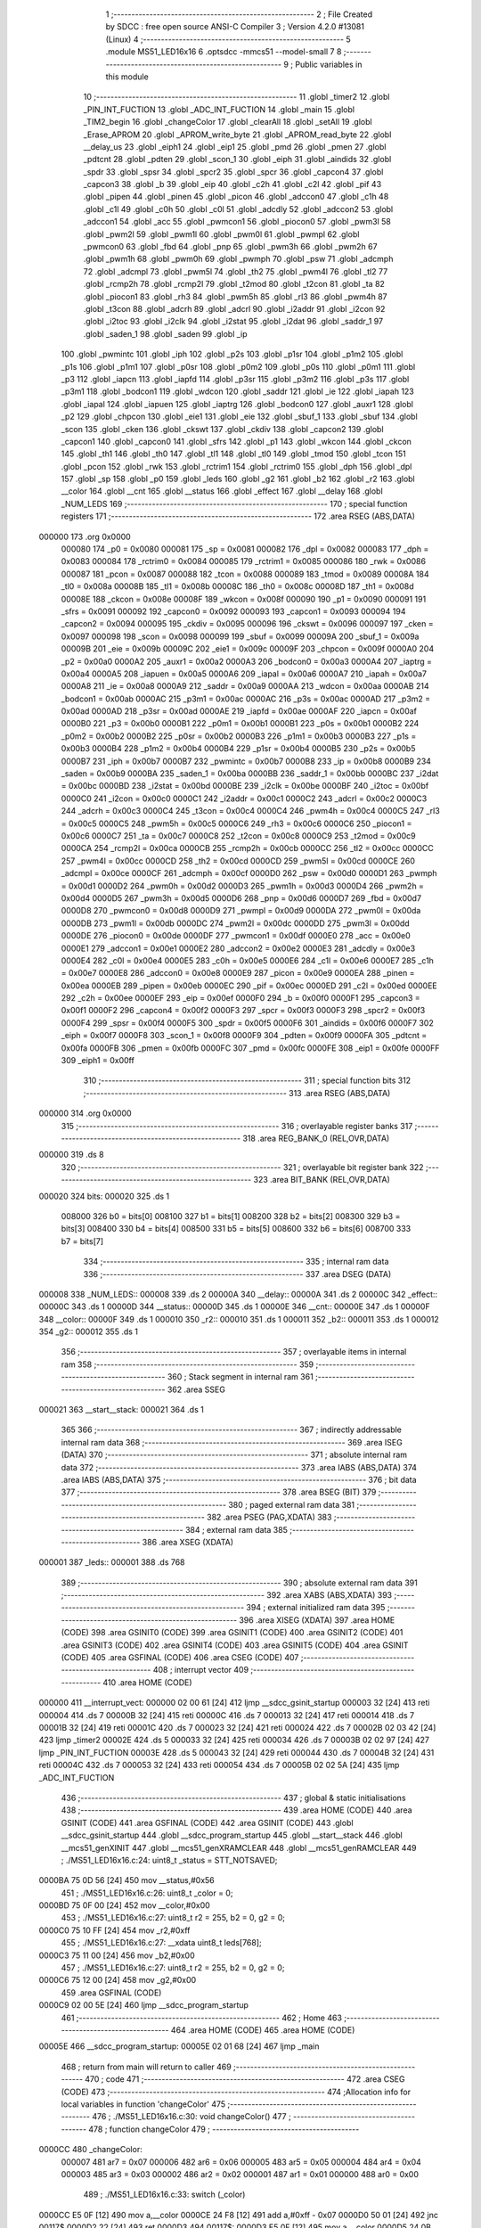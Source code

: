                                       1 ;--------------------------------------------------------
                                      2 ; File Created by SDCC : free open source ANSI-C Compiler
                                      3 ; Version 4.2.0 #13081 (Linux)
                                      4 ;--------------------------------------------------------
                                      5 	.module MS51_LED16x16
                                      6 	.optsdcc -mmcs51 --model-small
                                      7 	
                                      8 ;--------------------------------------------------------
                                      9 ; Public variables in this module
                                     10 ;--------------------------------------------------------
                                     11 	.globl _timer2
                                     12 	.globl _PIN_INT_FUCTION
                                     13 	.globl _ADC_INT_FUCTION
                                     14 	.globl _main
                                     15 	.globl _TIM2_begin
                                     16 	.globl _changeColor
                                     17 	.globl _clearAll
                                     18 	.globl _setAll
                                     19 	.globl _Erase_APROM
                                     20 	.globl _APROM_write_byte
                                     21 	.globl _APROM_read_byte
                                     22 	.globl __delay_us
                                     23 	.globl _eiph1
                                     24 	.globl _eip1
                                     25 	.globl _pmd
                                     26 	.globl _pmen
                                     27 	.globl _pdtcnt
                                     28 	.globl _pdten
                                     29 	.globl _scon_1
                                     30 	.globl _eiph
                                     31 	.globl _aindids
                                     32 	.globl _spdr
                                     33 	.globl _spsr
                                     34 	.globl _spcr2
                                     35 	.globl _spcr
                                     36 	.globl _capcon4
                                     37 	.globl _capcon3
                                     38 	.globl _b
                                     39 	.globl _eip
                                     40 	.globl _c2h
                                     41 	.globl _c2l
                                     42 	.globl _pif
                                     43 	.globl _pipen
                                     44 	.globl _pinen
                                     45 	.globl _picon
                                     46 	.globl _adccon0
                                     47 	.globl _c1h
                                     48 	.globl _c1l
                                     49 	.globl _c0h
                                     50 	.globl _c0l
                                     51 	.globl _adcdly
                                     52 	.globl _adccon2
                                     53 	.globl _adccon1
                                     54 	.globl _acc
                                     55 	.globl _pwmcon1
                                     56 	.globl _piocon0
                                     57 	.globl _pwm3l
                                     58 	.globl _pwm2l
                                     59 	.globl _pwm1l
                                     60 	.globl _pwm0l
                                     61 	.globl _pwmpl
                                     62 	.globl _pwmcon0
                                     63 	.globl _fbd
                                     64 	.globl _pnp
                                     65 	.globl _pwm3h
                                     66 	.globl _pwm2h
                                     67 	.globl _pwm1h
                                     68 	.globl _pwm0h
                                     69 	.globl _pwmph
                                     70 	.globl _psw
                                     71 	.globl _adcmph
                                     72 	.globl _adcmpl
                                     73 	.globl _pwm5l
                                     74 	.globl _th2
                                     75 	.globl _pwm4l
                                     76 	.globl _tl2
                                     77 	.globl _rcmp2h
                                     78 	.globl _rcmp2l
                                     79 	.globl _t2mod
                                     80 	.globl _t2con
                                     81 	.globl _ta
                                     82 	.globl _piocon1
                                     83 	.globl _rh3
                                     84 	.globl _pwm5h
                                     85 	.globl _rl3
                                     86 	.globl _pwm4h
                                     87 	.globl _t3con
                                     88 	.globl _adcrh
                                     89 	.globl _adcrl
                                     90 	.globl _i2addr
                                     91 	.globl _i2con
                                     92 	.globl _i2toc
                                     93 	.globl _i2clk
                                     94 	.globl _i2stat
                                     95 	.globl _i2dat
                                     96 	.globl _saddr_1
                                     97 	.globl _saden_1
                                     98 	.globl _saden
                                     99 	.globl _ip
                                    100 	.globl _pwmintc
                                    101 	.globl _iph
                                    102 	.globl _p2s
                                    103 	.globl _p1sr
                                    104 	.globl _p1m2
                                    105 	.globl _p1s
                                    106 	.globl _p1m1
                                    107 	.globl _p0sr
                                    108 	.globl _p0m2
                                    109 	.globl _p0s
                                    110 	.globl _p0m1
                                    111 	.globl _p3
                                    112 	.globl _iapcn
                                    113 	.globl _iapfd
                                    114 	.globl _p3sr
                                    115 	.globl _p3m2
                                    116 	.globl _p3s
                                    117 	.globl _p3m1
                                    118 	.globl _bodcon1
                                    119 	.globl _wdcon
                                    120 	.globl _saddr
                                    121 	.globl _ie
                                    122 	.globl _iapah
                                    123 	.globl _iapal
                                    124 	.globl _iapuen
                                    125 	.globl _iaptrg
                                    126 	.globl _bodcon0
                                    127 	.globl _auxr1
                                    128 	.globl _p2
                                    129 	.globl _chpcon
                                    130 	.globl _eie1
                                    131 	.globl _eie
                                    132 	.globl _sbuf_1
                                    133 	.globl _sbuf
                                    134 	.globl _scon
                                    135 	.globl _cken
                                    136 	.globl _ckswt
                                    137 	.globl _ckdiv
                                    138 	.globl _capcon2
                                    139 	.globl _capcon1
                                    140 	.globl _capcon0
                                    141 	.globl _sfrs
                                    142 	.globl _p1
                                    143 	.globl _wkcon
                                    144 	.globl _ckcon
                                    145 	.globl _th1
                                    146 	.globl _th0
                                    147 	.globl _tl1
                                    148 	.globl _tl0
                                    149 	.globl _tmod
                                    150 	.globl _tcon
                                    151 	.globl _pcon
                                    152 	.globl _rwk
                                    153 	.globl _rctrim1
                                    154 	.globl _rctrim0
                                    155 	.globl _dph
                                    156 	.globl _dpl
                                    157 	.globl _sp
                                    158 	.globl _p0
                                    159 	.globl _leds
                                    160 	.globl _g2
                                    161 	.globl _b2
                                    162 	.globl _r2
                                    163 	.globl __color
                                    164 	.globl __cnt
                                    165 	.globl __status
                                    166 	.globl _effect
                                    167 	.globl __delay
                                    168 	.globl _NUM_LEDS
                                    169 ;--------------------------------------------------------
                                    170 ; special function registers
                                    171 ;--------------------------------------------------------
                                    172 	.area RSEG    (ABS,DATA)
      000000                        173 	.org 0x0000
                           000080   174 _p0	=	0x0080
                           000081   175 _sp	=	0x0081
                           000082   176 _dpl	=	0x0082
                           000083   177 _dph	=	0x0083
                           000084   178 _rctrim0	=	0x0084
                           000085   179 _rctrim1	=	0x0085
                           000086   180 _rwk	=	0x0086
                           000087   181 _pcon	=	0x0087
                           000088   182 _tcon	=	0x0088
                           000089   183 _tmod	=	0x0089
                           00008A   184 _tl0	=	0x008a
                           00008B   185 _tl1	=	0x008b
                           00008C   186 _th0	=	0x008c
                           00008D   187 _th1	=	0x008d
                           00008E   188 _ckcon	=	0x008e
                           00008F   189 _wkcon	=	0x008f
                           000090   190 _p1	=	0x0090
                           000091   191 _sfrs	=	0x0091
                           000092   192 _capcon0	=	0x0092
                           000093   193 _capcon1	=	0x0093
                           000094   194 _capcon2	=	0x0094
                           000095   195 _ckdiv	=	0x0095
                           000096   196 _ckswt	=	0x0096
                           000097   197 _cken	=	0x0097
                           000098   198 _scon	=	0x0098
                           000099   199 _sbuf	=	0x0099
                           00009A   200 _sbuf_1	=	0x009a
                           00009B   201 _eie	=	0x009b
                           00009C   202 _eie1	=	0x009c
                           00009F   203 _chpcon	=	0x009f
                           0000A0   204 _p2	=	0x00a0
                           0000A2   205 _auxr1	=	0x00a2
                           0000A3   206 _bodcon0	=	0x00a3
                           0000A4   207 _iaptrg	=	0x00a4
                           0000A5   208 _iapuen	=	0x00a5
                           0000A6   209 _iapal	=	0x00a6
                           0000A7   210 _iapah	=	0x00a7
                           0000A8   211 _ie	=	0x00a8
                           0000A9   212 _saddr	=	0x00a9
                           0000AA   213 _wdcon	=	0x00aa
                           0000AB   214 _bodcon1	=	0x00ab
                           0000AC   215 _p3m1	=	0x00ac
                           0000AC   216 _p3s	=	0x00ac
                           0000AD   217 _p3m2	=	0x00ad
                           0000AD   218 _p3sr	=	0x00ad
                           0000AE   219 _iapfd	=	0x00ae
                           0000AF   220 _iapcn	=	0x00af
                           0000B0   221 _p3	=	0x00b0
                           0000B1   222 _p0m1	=	0x00b1
                           0000B1   223 _p0s	=	0x00b1
                           0000B2   224 _p0m2	=	0x00b2
                           0000B2   225 _p0sr	=	0x00b2
                           0000B3   226 _p1m1	=	0x00b3
                           0000B3   227 _p1s	=	0x00b3
                           0000B4   228 _p1m2	=	0x00b4
                           0000B4   229 _p1sr	=	0x00b4
                           0000B5   230 _p2s	=	0x00b5
                           0000B7   231 _iph	=	0x00b7
                           0000B7   232 _pwmintc	=	0x00b7
                           0000B8   233 _ip	=	0x00b8
                           0000B9   234 _saden	=	0x00b9
                           0000BA   235 _saden_1	=	0x00ba
                           0000BB   236 _saddr_1	=	0x00bb
                           0000BC   237 _i2dat	=	0x00bc
                           0000BD   238 _i2stat	=	0x00bd
                           0000BE   239 _i2clk	=	0x00be
                           0000BF   240 _i2toc	=	0x00bf
                           0000C0   241 _i2con	=	0x00c0
                           0000C1   242 _i2addr	=	0x00c1
                           0000C2   243 _adcrl	=	0x00c2
                           0000C3   244 _adcrh	=	0x00c3
                           0000C4   245 _t3con	=	0x00c4
                           0000C4   246 _pwm4h	=	0x00c4
                           0000C5   247 _rl3	=	0x00c5
                           0000C5   248 _pwm5h	=	0x00c5
                           0000C6   249 _rh3	=	0x00c6
                           0000C6   250 _piocon1	=	0x00c6
                           0000C7   251 _ta	=	0x00c7
                           0000C8   252 _t2con	=	0x00c8
                           0000C9   253 _t2mod	=	0x00c9
                           0000CA   254 _rcmp2l	=	0x00ca
                           0000CB   255 _rcmp2h	=	0x00cb
                           0000CC   256 _tl2	=	0x00cc
                           0000CC   257 _pwm4l	=	0x00cc
                           0000CD   258 _th2	=	0x00cd
                           0000CD   259 _pwm5l	=	0x00cd
                           0000CE   260 _adcmpl	=	0x00ce
                           0000CF   261 _adcmph	=	0x00cf
                           0000D0   262 _psw	=	0x00d0
                           0000D1   263 _pwmph	=	0x00d1
                           0000D2   264 _pwm0h	=	0x00d2
                           0000D3   265 _pwm1h	=	0x00d3
                           0000D4   266 _pwm2h	=	0x00d4
                           0000D5   267 _pwm3h	=	0x00d5
                           0000D6   268 _pnp	=	0x00d6
                           0000D7   269 _fbd	=	0x00d7
                           0000D8   270 _pwmcon0	=	0x00d8
                           0000D9   271 _pwmpl	=	0x00d9
                           0000DA   272 _pwm0l	=	0x00da
                           0000DB   273 _pwm1l	=	0x00db
                           0000DC   274 _pwm2l	=	0x00dc
                           0000DD   275 _pwm3l	=	0x00dd
                           0000DE   276 _piocon0	=	0x00de
                           0000DF   277 _pwmcon1	=	0x00df
                           0000E0   278 _acc	=	0x00e0
                           0000E1   279 _adccon1	=	0x00e1
                           0000E2   280 _adccon2	=	0x00e2
                           0000E3   281 _adcdly	=	0x00e3
                           0000E4   282 _c0l	=	0x00e4
                           0000E5   283 _c0h	=	0x00e5
                           0000E6   284 _c1l	=	0x00e6
                           0000E7   285 _c1h	=	0x00e7
                           0000E8   286 _adccon0	=	0x00e8
                           0000E9   287 _picon	=	0x00e9
                           0000EA   288 _pinen	=	0x00ea
                           0000EB   289 _pipen	=	0x00eb
                           0000EC   290 _pif	=	0x00ec
                           0000ED   291 _c2l	=	0x00ed
                           0000EE   292 _c2h	=	0x00ee
                           0000EF   293 _eip	=	0x00ef
                           0000F0   294 _b	=	0x00f0
                           0000F1   295 _capcon3	=	0x00f1
                           0000F2   296 _capcon4	=	0x00f2
                           0000F3   297 _spcr	=	0x00f3
                           0000F3   298 _spcr2	=	0x00f3
                           0000F4   299 _spsr	=	0x00f4
                           0000F5   300 _spdr	=	0x00f5
                           0000F6   301 _aindids	=	0x00f6
                           0000F7   302 _eiph	=	0x00f7
                           0000F8   303 _scon_1	=	0x00f8
                           0000F9   304 _pdten	=	0x00f9
                           0000FA   305 _pdtcnt	=	0x00fa
                           0000FB   306 _pmen	=	0x00fb
                           0000FC   307 _pmd	=	0x00fc
                           0000FE   308 _eip1	=	0x00fe
                           0000FF   309 _eiph1	=	0x00ff
                                    310 ;--------------------------------------------------------
                                    311 ; special function bits
                                    312 ;--------------------------------------------------------
                                    313 	.area RSEG    (ABS,DATA)
      000000                        314 	.org 0x0000
                                    315 ;--------------------------------------------------------
                                    316 ; overlayable register banks
                                    317 ;--------------------------------------------------------
                                    318 	.area REG_BANK_0	(REL,OVR,DATA)
      000000                        319 	.ds 8
                                    320 ;--------------------------------------------------------
                                    321 ; overlayable bit register bank
                                    322 ;--------------------------------------------------------
                                    323 	.area BIT_BANK	(REL,OVR,DATA)
      000020                        324 bits:
      000020                        325 	.ds 1
                           008000   326 	b0 = bits[0]
                           008100   327 	b1 = bits[1]
                           008200   328 	b2 = bits[2]
                           008300   329 	b3 = bits[3]
                           008400   330 	b4 = bits[4]
                           008500   331 	b5 = bits[5]
                           008600   332 	b6 = bits[6]
                           008700   333 	b7 = bits[7]
                                    334 ;--------------------------------------------------------
                                    335 ; internal ram data
                                    336 ;--------------------------------------------------------
                                    337 	.area DSEG    (DATA)
      000008                        338 _NUM_LEDS::
      000008                        339 	.ds 2
      00000A                        340 __delay::
      00000A                        341 	.ds 2
      00000C                        342 _effect::
      00000C                        343 	.ds 1
      00000D                        344 __status::
      00000D                        345 	.ds 1
      00000E                        346 __cnt::
      00000E                        347 	.ds 1
      00000F                        348 __color::
      00000F                        349 	.ds 1
      000010                        350 _r2::
      000010                        351 	.ds 1
      000011                        352 _b2::
      000011                        353 	.ds 1
      000012                        354 _g2::
      000012                        355 	.ds 1
                                    356 ;--------------------------------------------------------
                                    357 ; overlayable items in internal ram
                                    358 ;--------------------------------------------------------
                                    359 ;--------------------------------------------------------
                                    360 ; Stack segment in internal ram
                                    361 ;--------------------------------------------------------
                                    362 	.area	SSEG
      000021                        363 __start__stack:
      000021                        364 	.ds	1
                                    365 
                                    366 ;--------------------------------------------------------
                                    367 ; indirectly addressable internal ram data
                                    368 ;--------------------------------------------------------
                                    369 	.area ISEG    (DATA)
                                    370 ;--------------------------------------------------------
                                    371 ; absolute internal ram data
                                    372 ;--------------------------------------------------------
                                    373 	.area IABS    (ABS,DATA)
                                    374 	.area IABS    (ABS,DATA)
                                    375 ;--------------------------------------------------------
                                    376 ; bit data
                                    377 ;--------------------------------------------------------
                                    378 	.area BSEG    (BIT)
                                    379 ;--------------------------------------------------------
                                    380 ; paged external ram data
                                    381 ;--------------------------------------------------------
                                    382 	.area PSEG    (PAG,XDATA)
                                    383 ;--------------------------------------------------------
                                    384 ; external ram data
                                    385 ;--------------------------------------------------------
                                    386 	.area XSEG    (XDATA)
      000001                        387 _leds::
      000001                        388 	.ds 768
                                    389 ;--------------------------------------------------------
                                    390 ; absolute external ram data
                                    391 ;--------------------------------------------------------
                                    392 	.area XABS    (ABS,XDATA)
                                    393 ;--------------------------------------------------------
                                    394 ; external initialized ram data
                                    395 ;--------------------------------------------------------
                                    396 	.area XISEG   (XDATA)
                                    397 	.area HOME    (CODE)
                                    398 	.area GSINIT0 (CODE)
                                    399 	.area GSINIT1 (CODE)
                                    400 	.area GSINIT2 (CODE)
                                    401 	.area GSINIT3 (CODE)
                                    402 	.area GSINIT4 (CODE)
                                    403 	.area GSINIT5 (CODE)
                                    404 	.area GSINIT  (CODE)
                                    405 	.area GSFINAL (CODE)
                                    406 	.area CSEG    (CODE)
                                    407 ;--------------------------------------------------------
                                    408 ; interrupt vector
                                    409 ;--------------------------------------------------------
                                    410 	.area HOME    (CODE)
      000000                        411 __interrupt_vect:
      000000 02 00 61         [24]  412 	ljmp	__sdcc_gsinit_startup
      000003 32               [24]  413 	reti
      000004                        414 	.ds	7
      00000B 32               [24]  415 	reti
      00000C                        416 	.ds	7
      000013 32               [24]  417 	reti
      000014                        418 	.ds	7
      00001B 32               [24]  419 	reti
      00001C                        420 	.ds	7
      000023 32               [24]  421 	reti
      000024                        422 	.ds	7
      00002B 02 03 42         [24]  423 	ljmp	_timer2
      00002E                        424 	.ds	5
      000033 32               [24]  425 	reti
      000034                        426 	.ds	7
      00003B 02 02 97         [24]  427 	ljmp	_PIN_INT_FUCTION
      00003E                        428 	.ds	5
      000043 32               [24]  429 	reti
      000044                        430 	.ds	7
      00004B 32               [24]  431 	reti
      00004C                        432 	.ds	7
      000053 32               [24]  433 	reti
      000054                        434 	.ds	7
      00005B 02 02 5A         [24]  435 	ljmp	_ADC_INT_FUCTION
                                    436 ;--------------------------------------------------------
                                    437 ; global & static initialisations
                                    438 ;--------------------------------------------------------
                                    439 	.area HOME    (CODE)
                                    440 	.area GSINIT  (CODE)
                                    441 	.area GSFINAL (CODE)
                                    442 	.area GSINIT  (CODE)
                                    443 	.globl __sdcc_gsinit_startup
                                    444 	.globl __sdcc_program_startup
                                    445 	.globl __start__stack
                                    446 	.globl __mcs51_genXINIT
                                    447 	.globl __mcs51_genXRAMCLEAR
                                    448 	.globl __mcs51_genRAMCLEAR
                                    449 ;	./MS51_LED16x16.c:24: uint8_t _status = STT_NOTSAVED;
      0000BA 75 0D 56         [24]  450 	mov	__status,#0x56
                                    451 ;	./MS51_LED16x16.c:26: uint8_t _color = 0;
      0000BD 75 0F 00         [24]  452 	mov	__color,#0x00
                                    453 ;	./MS51_LED16x16.c:27: uint8_t r2 = 255, b2 = 0, g2 = 0;
      0000C0 75 10 FF         [24]  454 	mov	_r2,#0xff
                                    455 ;	./MS51_LED16x16.c:27: __xdata uint8_t leds[768];
      0000C3 75 11 00         [24]  456 	mov	_b2,#0x00
                                    457 ;	./MS51_LED16x16.c:27: uint8_t r2 = 255, b2 = 0, g2 = 0;
      0000C6 75 12 00         [24]  458 	mov	_g2,#0x00
                                    459 	.area GSFINAL (CODE)
      0000C9 02 00 5E         [24]  460 	ljmp	__sdcc_program_startup
                                    461 ;--------------------------------------------------------
                                    462 ; Home
                                    463 ;--------------------------------------------------------
                                    464 	.area HOME    (CODE)
                                    465 	.area HOME    (CODE)
      00005E                        466 __sdcc_program_startup:
      00005E 02 01 68         [24]  467 	ljmp	_main
                                    468 ;	return from main will return to caller
                                    469 ;--------------------------------------------------------
                                    470 ; code
                                    471 ;--------------------------------------------------------
                                    472 	.area CSEG    (CODE)
                                    473 ;------------------------------------------------------------
                                    474 ;Allocation info for local variables in function 'changeColor'
                                    475 ;------------------------------------------------------------
                                    476 ;	./MS51_LED16x16.c:30: void changeColor()
                                    477 ;	-----------------------------------------
                                    478 ;	 function changeColor
                                    479 ;	-----------------------------------------
      0000CC                        480 _changeColor:
                           000007   481 	ar7 = 0x07
                           000006   482 	ar6 = 0x06
                           000005   483 	ar5 = 0x05
                           000004   484 	ar4 = 0x04
                           000003   485 	ar3 = 0x03
                           000002   486 	ar2 = 0x02
                           000001   487 	ar1 = 0x01
                           000000   488 	ar0 = 0x00
                                    489 ;	./MS51_LED16x16.c:33: switch (_color)
      0000CC E5 0F            [12]  490 	mov	a,__color
      0000CE 24 F8            [12]  491 	add	a,#0xff - 0x07
      0000D0 50 01            [24]  492 	jnc	00117$
      0000D2 22               [24]  493 	ret
      0000D3                        494 00117$:
      0000D3 E5 0F            [12]  495 	mov	a,__color
      0000D5 24 0B            [12]  496 	add	a,#(00118$-3-.)
      0000D7 83               [24]  497 	movc	a,@a+pc
      0000D8 F5 82            [12]  498 	mov	dpl,a
      0000DA E5 0F            [12]  499 	mov	a,__color
      0000DC 24 0C            [12]  500 	add	a,#(00119$-3-.)
      0000DE 83               [24]  501 	movc	a,@a+pc
      0000DF F5 83            [12]  502 	mov	dph,a
      0000E1 E4               [12]  503 	clr	a
      0000E2 73               [24]  504 	jmp	@a+dptr
      0000E3                        505 00118$:
      0000E3 F3                     506 	.db	00101$
      0000E4 FD                     507 	.db	00102$
      0000E5 07                     508 	.db	00103$
      0000E6 11                     509 	.db	00104$
      0000E7 1B                     510 	.db	00105$
      0000E8 25                     511 	.db	00106$
      0000E9 2F                     512 	.db	00107$
      0000EA 39                     513 	.db	00108$
      0000EB                        514 00119$:
      0000EB 00                     515 	.db	00101$>>8
      0000EC 00                     516 	.db	00102$>>8
      0000ED 01                     517 	.db	00103$>>8
      0000EE 01                     518 	.db	00104$>>8
      0000EF 01                     519 	.db	00105$>>8
      0000F0 01                     520 	.db	00106$>>8
      0000F1 01                     521 	.db	00107$>>8
      0000F2 01                     522 	.db	00108$>>8
                                    523 ;	./MS51_LED16x16.c:35: case 0: // red
      0000F3                        524 00101$:
                                    525 ;	./MS51_LED16x16.c:36: r2 = 239;
      0000F3 75 10 EF         [24]  526 	mov	_r2,#0xef
                                    527 ;	./MS51_LED16x16.c:37: g2 = 3;
      0000F6 75 12 03         [24]  528 	mov	_g2,#0x03
                                    529 ;	./MS51_LED16x16.c:38: b2 = 7;
      0000F9 75 11 07         [24]  530 	mov	_b2,#0x07
                                    531 ;	./MS51_LED16x16.c:39: break;
                                    532 ;	./MS51_LED16x16.c:41: case 1: // violet
      0000FC 22               [24]  533 	ret
      0000FD                        534 00102$:
                                    535 ;	./MS51_LED16x16.c:42: r2 = 160;
      0000FD 75 10 A0         [24]  536 	mov	_r2,#0xa0
                                    537 ;	./MS51_LED16x16.c:43: g2 = 64;
      000100 75 12 40         [24]  538 	mov	_g2,#0x40
                                    539 ;	./MS51_LED16x16.c:44: b2 = 198;
      000103 75 11 C6         [24]  540 	mov	_b2,#0xc6
                                    541 ;	./MS51_LED16x16.c:45: break;
                                    542 ;	./MS51_LED16x16.c:47: case 2: // ORANGE
      000106 22               [24]  543 	ret
      000107                        544 00103$:
                                    545 ;	./MS51_LED16x16.c:48: r2 = 255;
      000107 75 10 FF         [24]  546 	mov	_r2,#0xff
                                    547 ;	./MS51_LED16x16.c:49: g2 = 153;
      00010A 75 12 99         [24]  548 	mov	_g2,#0x99
                                    549 ;	./MS51_LED16x16.c:50: b2 = 0;
      00010D 75 11 00         [24]  550 	mov	_b2,#0x00
                                    551 ;	./MS51_LED16x16.c:51: break;
                                    552 ;	./MS51_LED16x16.c:53: case 3: // YELLOW
      000110 22               [24]  553 	ret
      000111                        554 00104$:
                                    555 ;	./MS51_LED16x16.c:54: r2 = 255;
      000111 75 10 FF         [24]  556 	mov	_r2,#0xff
                                    557 ;	./MS51_LED16x16.c:55: g2 = 235;
      000114 75 12 EB         [24]  558 	mov	_g2,#0xeb
                                    559 ;	./MS51_LED16x16.c:56: b2 = 0;
      000117 75 11 00         [24]  560 	mov	_b2,#0x00
                                    561 ;	./MS51_LED16x16.c:57: break;
                                    562 ;	./MS51_LED16x16.c:59: case 4: // GREEN
      00011A 22               [24]  563 	ret
      00011B                        564 00105$:
                                    565 ;	./MS51_LED16x16.c:60: r2 = 29;
      00011B 75 10 1D         [24]  566 	mov	_r2,#0x1d
                                    567 ;	./MS51_LED16x16.c:61: g2 = 185;
      00011E 75 12 B9         [24]  568 	mov	_g2,#0xb9
                                    569 ;	./MS51_LED16x16.c:62: b2 = 84;
      000121 75 11 54         [24]  570 	mov	_b2,#0x54
                                    571 ;	./MS51_LED16x16.c:63: break;
                                    572 ;	./MS51_LED16x16.c:65: case 5: // BLUE
      000124 22               [24]  573 	ret
      000125                        574 00106$:
                                    575 ;	./MS51_LED16x16.c:66: r2 = 21;
      000125 75 10 15         [24]  576 	mov	_r2,#0x15
                                    577 ;	./MS51_LED16x16.c:67: g2 = 13;
      000128 75 12 0D         [24]  578 	mov	_g2,#0x0d
                                    579 ;	./MS51_LED16x16.c:68: b2 = 247;
      00012B 75 11 F7         [24]  580 	mov	_b2,#0xf7
                                    581 ;	./MS51_LED16x16.c:69: break;
                                    582 ;	./MS51_LED16x16.c:71: case 6: // INDIGO
      00012E 22               [24]  583 	ret
      00012F                        584 00107$:
                                    585 ;	./MS51_LED16x16.c:72: r2 = 110;
      00012F 75 10 6E         [24]  586 	mov	_r2,#0x6e
                                    587 ;	./MS51_LED16x16.c:73: g2 = 0;
      000132 75 12 00         [24]  588 	mov	_g2,#0x00
                                    589 ;	./MS51_LED16x16.c:74: b2 = 255;
      000135 75 11 FF         [24]  590 	mov	_b2,#0xff
                                    591 ;	./MS51_LED16x16.c:75: break;
                                    592 ;	./MS51_LED16x16.c:77: case 7: // Warm White
      000138 22               [24]  593 	ret
      000139                        594 00108$:
                                    595 ;	./MS51_LED16x16.c:78: r2 = 253;
      000139 75 10 FD         [24]  596 	mov	_r2,#0xfd
                                    597 ;	./MS51_LED16x16.c:79: g2 = 244;
      00013C 75 12 F4         [24]  598 	mov	_g2,#0xf4
                                    599 ;	./MS51_LED16x16.c:80: b2 = 220;
      00013F 75 11 DC         [24]  600 	mov	_b2,#0xdc
                                    601 ;	./MS51_LED16x16.c:85: }
                                    602 ;	./MS51_LED16x16.c:86: }
      000142 22               [24]  603 	ret
                                    604 ;------------------------------------------------------------
                                    605 ;Allocation info for local variables in function 'TIM2_begin'
                                    606 ;------------------------------------------------------------
                                    607 ;	./MS51_LED16x16.c:88: void TIM2_begin()
                                    608 ;	-----------------------------------------
                                    609 ;	 function TIM2_begin
                                    610 ;	-----------------------------------------
      000143                        611 _TIM2_begin:
                                    612 ;	./MS51_LED16x16.c:94: T2MOD &= ~0x70;
      000143 53 C9 8F         [24]  613 	anl	_t2mod,#0x8f
                                    614 ;	./MS51_LED16x16.c:96: T2MOD |= 0x60;
      000146 43 C9 60         [24]  615 	orl	_t2mod,#0x60
                                    616 ;	./MS51_LED16x16.c:100: clr_CMRL2;
      000149 53 C8 FE         [24]  617 	anl	_t2con,#0xfe
                                    618 ;	./MS51_LED16x16.c:104: set_CAPCR;
      00014C 43 C9 08         [24]  619 	orl	_t2mod,#0x08
                                    620 ;	./MS51_LED16x16.c:105: set_LDEN;
      00014F 43 C9 80         [24]  621 	orl	_t2mod,#0x80
                                    622 ;	./MS51_LED16x16.c:108: RCMP2L = 0xF6; // 100ms
      000152 75 CA F6         [24]  623 	mov	_rcmp2l,#0xf6
                                    624 ;	./MS51_LED16x16.c:110: RCMP2H = 0xC2;
      000155 75 CB C2         [24]  625 	mov	_rcmp2h,#0xc2
                                    626 ;	./MS51_LED16x16.c:111: TL2 = 0;
      000158 75 CC 00         [24]  627 	mov	_tl2,#0x00
                                    628 ;	./MS51_LED16x16.c:112: TH2 = 0;
      00015B 75 CD 00         [24]  629 	mov	_th2,#0x00
                                    630 ;	./MS51_LED16x16.c:114: set_ET2; // Enable Timer2 interrupt
      00015E 43 9B 80         [24]  631 	orl	_eie,#0x80
                                    632 ;	./MS51_LED16x16.c:115: sei();
      000161 43 A8 80         [24]  633 	orl	_ie,#0x80
                                    634 ;	./MS51_LED16x16.c:116: set_TR2; // Timer2 run
      000164 43 C8 04         [24]  635 	orl	_t2con,#0x04
                                    636 ;	./MS51_LED16x16.c:117: }
      000167 22               [24]  637 	ret
                                    638 ;------------------------------------------------------------
                                    639 ;Allocation info for local variables in function 'main'
                                    640 ;------------------------------------------------------------
                                    641 ;	./MS51_LED16x16.c:119: void main(void)
                                    642 ;	-----------------------------------------
                                    643 ;	 function main
                                    644 ;	-----------------------------------------
      000168                        645 _main:
                                    646 ;	./MS51_LED16x16.c:121: CKDIV = 0x00; // 16MHz
      000168 75 95 00         [24]  647 	mov	_ckdiv,#0x00
                                    648 ;	./MS51_LED16x16.c:122: effect = APROM_read_byte(ADDR_EFF);
      00016B 90 30 00         [24]  649 	mov	dptr,#0x3000
      00016E 12 04 A9         [24]  650 	lcall	_APROM_read_byte
      000171 85 82 0C         [24]  651 	mov	_effect,dpl
                                    652 ;	./MS51_LED16x16.c:123: if (effect >= NUM_EFFECT + 1)
      000174 74 F8            [12]  653 	mov	a,#0x100 - 0x08
      000176 25 0C            [12]  654 	add	a,_effect
      000178 50 03            [24]  655 	jnc	00102$
                                    656 ;	./MS51_LED16x16.c:124: effect = DEFAULT_EFFECT;
      00017A 75 0C 00         [24]  657 	mov	_effect,#0x00
      00017D                        658 00102$:
                                    659 ;	./MS51_LED16x16.c:125: _color = APROM_read_byte(ADDR_COLOR);
      00017D 90 30 01         [24]  660 	mov	dptr,#0x3001
      000180 12 04 A9         [24]  661 	lcall	_APROM_read_byte
      000183 85 82 0F         [24]  662 	mov	__color,dpl
                                    663 ;	./MS51_LED16x16.c:126: if (_color >= NUM_COLOR)
      000186 74 F8            [12]  664 	mov	a,#0x100 - 0x08
      000188 25 0F            [12]  665 	add	a,__color
      00018A 50 03            [24]  666 	jnc	00104$
                                    667 ;	./MS51_LED16x16.c:127: _color = 0;
      00018C 75 0F 00         [24]  668 	mov	__color,#0x00
      00018F                        669 00104$:
                                    670 ;	./MS51_LED16x16.c:129: changeColor();
      00018F 12 00 CC         [24]  671 	lcall	_changeColor
                                    672 ;	./MS51_LED16x16.c:131: clrb(LED2_PxM1, LED2_PIN);
      000192 53 AC FE         [24]  673 	anl	_p3m1,#0xfe
                                    674 ;	./MS51_LED16x16.c:132: setb(LED2_PxM2, LED2_PIN);
      000195 43 AD 01         [24]  675 	orl	_p3m2,#0x01
                                    676 ;	./MS51_LED16x16.c:133: clrb(LED2_PORT, LED2_PIN);
      000198 53 B0 FE         [24]  677 	anl	_p3,#0xfe
                                    678 ;	./MS51_LED16x16.c:135: clrb(LED_PxM1, LED_PIN);
      00019B 53 B1 BF         [24]  679 	anl	_p0m1,#0xbf
                                    680 ;	./MS51_LED16x16.c:136: setb(LED_PxM2, LED_PIN);
      00019E 43 B2 40         [24]  681 	orl	_p0m2,#0x40
                                    682 ;	./MS51_LED16x16.c:137: clrb(LED_PORT, LED_PIN);
      0001A1 53 80 BF         [24]  683 	anl	_p0,#0xbf
                                    684 ;	./MS51_LED16x16.c:139: clrb(SW_PxM1, SW50_PIN);
      0001A4 53 B1 FE         [24]  685 	anl	_p0m1,#0xfe
                                    686 ;	./MS51_LED16x16.c:140: setb(SW_PxM2, SW50_PIN);
      0001A7 43 B2 01         [24]  687 	orl	_p0m2,#0x01
                                    688 ;	./MS51_LED16x16.c:142: clrb(SW_PxM1, SW100_PIN);
      0001AA 53 B1 FD         [24]  689 	anl	_p0m1,#0xfd
                                    690 ;	./MS51_LED16x16.c:143: setb(SW_PxM2, SW100_PIN);
      0001AD 43 B2 02         [24]  691 	orl	_p0m2,#0x02
                                    692 ;	./MS51_LED16x16.c:145: clrb(SW_PxM1, SW150_PIN);
      0001B0 53 B1 FB         [24]  693 	anl	_p0m1,#0xfb
                                    694 ;	./MS51_LED16x16.c:146: setb(SW_PxM2, SW150_PIN);
      0001B3 43 B2 04         [24]  695 	orl	_p0m2,#0x04
                                    696 ;	./MS51_LED16x16.c:148: clrb(SW_PxM1, SW200_PIN);
      0001B6 53 B1 F7         [24]  697 	anl	_p0m1,#0xf7
                                    698 ;	./MS51_LED16x16.c:149: setb(SW_PxM2, SW200_PIN);
      0001B9 43 B2 08         [24]  699 	orl	_p0m2,#0x08
                                    700 ;	./MS51_LED16x16.c:151: SW_PORT |= 0x0F;
      0001BC 43 80 0F         [24]  701 	orl	_p0,#0x0f
                                    702 ;	./MS51_LED16x16.c:154: clrb(BTNE_PxM1, BTNE_PIN);
      0001BF 53 B3 EF         [24]  703 	anl	_p1m1,#0xef
                                    704 ;	./MS51_LED16x16.c:155: setb(BTNE_PxM2, BTNE_PIN);
      0001C2 43 B4 10         [24]  705 	orl	_p1m2,#0x10
                                    706 ;	./MS51_LED16x16.c:156: setb(BTNE_PORT, BTNE_PIN);
      0001C5 43 90 10         [24]  707 	orl	_p1,#0x10
                                    708 ;	./MS51_LED16x16.c:159: clrb(BTNC_PxM1, BTNC_PIN);
      0001C8 53 B3 F7         [24]  709 	anl	_p1m1,#0xf7
                                    710 ;	./MS51_LED16x16.c:160: setb(BTNC_PxM2, BTNC_PIN);
      0001CB 43 B4 08         [24]  711 	orl	_p1m2,#0x08
                                    712 ;	./MS51_LED16x16.c:161: setb(BTNC_PORT, BTNC_PIN);
      0001CE 43 90 08         [24]  713 	orl	_p1,#0x08
                                    714 ;	./MS51_LED16x16.c:164: ADCCON0 &= 0xF0;
      0001D1 53 E8 F0         [24]  715 	anl	_adccon0,#0xf0
                                    716 ;	./MS51_LED16x16.c:165: ADCCON0 |= 0x07;
      0001D4 43 E8 07         [24]  717 	orl	_adccon0,#0x07
                                    718 ;	./MS51_LED16x16.c:168: clrb(P1M2, 1);
      0001D7 53 B4 FD         [24]  719 	anl	_p1m2,#0xfd
                                    720 ;	./MS51_LED16x16.c:169: setb(P1M1, 1);
      0001DA 43 B3 02         [24]  721 	orl	_p1m1,#0x02
                                    722 ;	./MS51_LED16x16.c:170: AINDIDS = 0x00;
      0001DD 75 F6 00         [24]  723 	mov	_aindids,#0x00
                                    724 ;	./MS51_LED16x16.c:171: AINDIDS |= (1 << 7);
      0001E0 43 F6 80         [24]  725 	orl	_aindids,#0x80
                                    726 ;	./MS51_LED16x16.c:172: ADCCON1 |= (1 << 0);
      0001E3 43 E1 01         [24]  727 	orl	_adccon1,#0x01
                                    728 ;	./MS51_LED16x16.c:173: set_EADC; // enable interruppt ADC
      0001E6 43 A8 40         [24]  729 	orl	_ie,#0x40
                                    730 ;	./MS51_LED16x16.c:176: set_PIPS0; // pin interrupt port 1
      0001E9 43 E9 01         [24]  731 	orl	_picon,#0x01
                                    732 ;	./MS51_LED16x16.c:178: set_PIT45;
      0001EC 43 E9 40         [24]  733 	orl	_picon,#0x40
                                    734 ;	./MS51_LED16x16.c:179: setb(PINEN, BTNE_PIN); // enable falling edge
      0001EF 43 EA 10         [24]  735 	orl	_pinen,#0x10
                                    736 ;	./MS51_LED16x16.c:180: clrb(PIPEN, BTNE_PIN); // disable rasing edge
      0001F2 53 EB EF         [24]  737 	anl	_pipen,#0xef
                                    738 ;	./MS51_LED16x16.c:181: set_PIT3;
      0001F5 43 E9 20         [24]  739 	orl	_picon,#0x20
                                    740 ;	./MS51_LED16x16.c:182: setb(PINEN, BTNC_PIN); // enable falling edge
      0001F8 43 EA 08         [24]  741 	orl	_pinen,#0x08
                                    742 ;	./MS51_LED16x16.c:183: clrb(PIPEN, BTNC_PIN); // disable rasing edge
      0001FB 53 EB F7         [24]  743 	anl	_pipen,#0xf7
                                    744 ;	./MS51_LED16x16.c:186: set_EPI; // set external interrupt 0 at falling edge
      0001FE 43 9B 02         [24]  745 	orl	_eie,#0x02
                                    746 ;	./MS51_LED16x16.c:188: clearAll();
      000201 12 06 20         [24]  747 	lcall	_clearAll
                                    748 ;	./MS51_LED16x16.c:190: TIM2_begin();
      000204 12 01 43         [24]  749 	lcall	_TIM2_begin
                                    750 ;	./MS51_LED16x16.c:191: sei(); // Enable global interrupt
      000207 43 A8 80         [24]  751 	orl	_ie,#0x80
                                    752 ;	./MS51_LED16x16.c:193: setb(ADCCON0, 6);
      00020A 43 E8 40         [24]  753 	orl	_adccon0,#0x40
                                    754 ;	./MS51_LED16x16.c:194: if (inbit(SW_PORT, SW50_PIN) == 0)
      00020D 74 01            [12]  755 	mov	a,#0x01
      00020F 55 80            [12]  756 	anl	a,_p0
      000211 FF               [12]  757 	mov	r7,a
                                    758 ;	./MS51_LED16x16.c:195: NUM_LEDS = 50;
      000212 70 07            [24]  759 	jnz	00114$
      000214 75 08 32         [24]  760 	mov	_NUM_LEDS,#0x32
      000217 F5 09            [12]  761 	mov	(_NUM_LEDS + 1),a
      000219 80 32            [24]  762 	sjmp	00119$
      00021B                        763 00114$:
                                    764 ;	./MS51_LED16x16.c:196: else if (inbit(SW_PORT, SW100_PIN) == 0)
      00021B 74 02            [12]  765 	mov	a,#0x02
      00021D 55 80            [12]  766 	anl	a,_p0
      00021F C3               [12]  767 	clr	c
      000220 13               [12]  768 	rrc	a
      000221 FF               [12]  769 	mov	r7,a
                                    770 ;	./MS51_LED16x16.c:197: NUM_LEDS = 100;
      000222 70 07            [24]  771 	jnz	00111$
      000224 75 08 64         [24]  772 	mov	_NUM_LEDS,#0x64
      000227 F5 09            [12]  773 	mov	(_NUM_LEDS + 1),a
      000229 80 22            [24]  774 	sjmp	00119$
      00022B                        775 00111$:
                                    776 ;	./MS51_LED16x16.c:198: else if (inbit(SW_PORT, SW150_PIN) == 0)
      00022B 74 04            [12]  777 	mov	a,#0x04
      00022D 55 80            [12]  778 	anl	a,_p0
      00022F 03               [12]  779 	rr	a
      000230 03               [12]  780 	rr	a
      000231 54 3F            [12]  781 	anl	a,#0x3f
      000233 FF               [12]  782 	mov	r7,a
                                    783 ;	./MS51_LED16x16.c:199: NUM_LEDS = 150;
      000234 70 07            [24]  784 	jnz	00108$
      000236 75 08 96         [24]  785 	mov	_NUM_LEDS,#0x96
      000239 F5 09            [12]  786 	mov	(_NUM_LEDS + 1),a
      00023B 80 10            [24]  787 	sjmp	00119$
      00023D                        788 00108$:
                                    789 ;	./MS51_LED16x16.c:200: else if (inbit(SW_PORT, SW200_PIN) == 0)
      00023D 74 08            [12]  790 	mov	a,#0x08
      00023F 55 80            [12]  791 	anl	a,_p0
      000241 C4               [12]  792 	swap	a
      000242 23               [12]  793 	rl	a
      000243 54 1F            [12]  794 	anl	a,#0x1f
      000245 FF               [12]  795 	mov	r7,a
                                    796 ;	./MS51_LED16x16.c:201: NUM_LEDS = 200;
      000246 70 05            [24]  797 	jnz	00119$
      000248 75 08 C8         [24]  798 	mov	_NUM_LEDS,#0xc8
      00024B F5 09            [12]  799 	mov	(_NUM_LEDS + 1),a
                                    800 ;	./MS51_LED16x16.c:203: while (1)
      00024D                        801 00119$:
                                    802 ;	./MS51_LED16x16.c:205: if (_status == STT_NEW)
      00024D 74 12            [12]  803 	mov	a,#0x12
      00024F B5 0D FB         [24]  804 	cjne	a,__status,00119$
                                    805 ;	./MS51_LED16x16.c:207: _status = STT_NOTSAVED;
      000252 75 0D 56         [24]  806 	mov	__status,#0x56
                                    807 ;	./MS51_LED16x16.c:208: _cnt = 0;
      000255 75 0E 00         [24]  808 	mov	__cnt,#0x00
                                    809 ;	./MS51_LED16x16.c:211: }
      000258 80 F3            [24]  810 	sjmp	00119$
                                    811 ;------------------------------------------------------------
                                    812 ;Allocation info for local variables in function 'ADC_INT_FUCTION'
                                    813 ;------------------------------------------------------------
                                    814 ;	./MS51_LED16x16.c:212: ISR(ADC_INT_FUCTION, INTERRUPT_ADC)
                                    815 ;	-----------------------------------------
                                    816 ;	 function ADC_INT_FUCTION
                                    817 ;	-----------------------------------------
      00025A                        818 _ADC_INT_FUCTION:
      00025A C0 E0            [24]  819 	push	acc
      00025C C0 07            [24]  820 	push	ar7
      00025E C0 06            [24]  821 	push	ar6
      000260 C0 05            [24]  822 	push	ar5
      000262 C0 04            [24]  823 	push	ar4
      000264 C0 D0            [24]  824 	push	psw
      000266 75 D0 00         [24]  825 	mov	psw,#0x00
                                    826 ;	./MS51_LED16x16.c:214: _delay = (ADCRH << 4) | ADCRL;
      000269 AE C3            [24]  827 	mov	r6,_adcrh
      00026B E4               [12]  828 	clr	a
      00026C C4               [12]  829 	swap	a
      00026D 54 F0            [12]  830 	anl	a,#0xf0
      00026F CE               [12]  831 	xch	a,r6
      000270 C4               [12]  832 	swap	a
      000271 CE               [12]  833 	xch	a,r6
      000272 6E               [12]  834 	xrl	a,r6
      000273 CE               [12]  835 	xch	a,r6
      000274 54 F0            [12]  836 	anl	a,#0xf0
      000276 CE               [12]  837 	xch	a,r6
      000277 6E               [12]  838 	xrl	a,r6
      000278 FF               [12]  839 	mov	r7,a
      000279 AC C2            [24]  840 	mov	r4,_adcrl
      00027B 7D 00            [12]  841 	mov	r5,#0x00
      00027D EC               [12]  842 	mov	a,r4
      00027E 42 06            [12]  843 	orl	ar6,a
      000280 ED               [12]  844 	mov	a,r5
      000281 42 07            [12]  845 	orl	ar7,a
      000283 8E 0A            [24]  846 	mov	__delay,r6
      000285 8F 0B            [24]  847 	mov	(__delay + 1),r7
                                    848 ;	./MS51_LED16x16.c:215: clr_ADCF;
      000287 53 E8 7F         [24]  849 	anl	_adccon0,#0x7f
                                    850 ;	./MS51_LED16x16.c:216: }
      00028A D0 D0            [24]  851 	pop	psw
      00028C D0 04            [24]  852 	pop	ar4
      00028E D0 05            [24]  853 	pop	ar5
      000290 D0 06            [24]  854 	pop	ar6
      000292 D0 07            [24]  855 	pop	ar7
      000294 D0 E0            [24]  856 	pop	acc
      000296 32               [24]  857 	reti
                                    858 ;	eliminated unneeded push/pop dpl
                                    859 ;	eliminated unneeded push/pop dph
                                    860 ;	eliminated unneeded push/pop b
                                    861 ;------------------------------------------------------------
                                    862 ;Allocation info for local variables in function 'PIN_INT_FUCTION'
                                    863 ;------------------------------------------------------------
                                    864 ;	./MS51_LED16x16.c:218: ISR(PIN_INT_FUCTION, INTERRUPT_PIN)
                                    865 ;	-----------------------------------------
                                    866 ;	 function PIN_INT_FUCTION
                                    867 ;	-----------------------------------------
      000297                        868 _PIN_INT_FUCTION:
      000297 C0 20            [24]  869 	push	bits
      000299 C0 E0            [24]  870 	push	acc
      00029B C0 F0            [24]  871 	push	b
      00029D C0 82            [24]  872 	push	dpl
      00029F C0 83            [24]  873 	push	dph
      0002A1 C0 07            [24]  874 	push	(0+7)
      0002A3 C0 06            [24]  875 	push	(0+6)
      0002A5 C0 05            [24]  876 	push	(0+5)
      0002A7 C0 04            [24]  877 	push	(0+4)
      0002A9 C0 03            [24]  878 	push	(0+3)
      0002AB C0 02            [24]  879 	push	(0+2)
      0002AD C0 01            [24]  880 	push	(0+1)
      0002AF C0 00            [24]  881 	push	(0+0)
      0002B1 C0 D0            [24]  882 	push	psw
      0002B3 75 D0 00         [24]  883 	mov	psw,#0x00
                                    884 ;	./MS51_LED16x16.c:221: if (PIF == 0x08 && _status != STT_OLD)
      0002B6 74 08            [12]  885 	mov	a,#0x08
      0002B8 B5 EC 27         [24]  886 	cjne	a,_pif,00114$
      0002BB E5 0D            [12]  887 	mov	a,__status
      0002BD 60 23            [24]  888 	jz	00114$
                                    889 ;	./MS51_LED16x16.c:223: if (++effect > NUM_EFFECT)
      0002BF 05 0C            [12]  890 	inc	_effect
      0002C1 E5 0C            [12]  891 	mov	a,_effect
      0002C3 24 F8            [12]  892 	add	a,#0xff - 0x07
      0002C5 50 03            [24]  893 	jnc	00102$
                                    894 ;	./MS51_LED16x16.c:224: effect = 0;
      0002C7 75 0C 00         [24]  895 	mov	_effect,#0x00
      0002CA                        896 00102$:
                                    897 ;	./MS51_LED16x16.c:226: setAll(0, 0, 0);
      0002CA 75 18 00         [24]  898 	mov	_setAll_PARM_2,#0x00
      0002CD 75 19 00         [24]  899 	mov	_setAll_PARM_3,#0x00
      0002D0 75 82 00         [24]  900 	mov	dpl,#0x00
      0002D3 12 07 0D         [24]  901 	lcall	_setAll
                                    902 ;	./MS51_LED16x16.c:227: _delay_us(500000);
      0002D6 90 A1 20         [24]  903 	mov	dptr,#0xa120
      0002D9 75 F0 07         [24]  904 	mov	b,#0x07
      0002DC E4               [12]  905 	clr	a
      0002DD 12 04 55         [24]  906 	lcall	__delay_us
      0002E0 80 40            [24]  907 	sjmp	00115$
      0002E2                        908 00114$:
                                    909 ;	./MS51_LED16x16.c:230: else if (PIF == 0x10 && _status != STT_OLD)
      0002E2 74 10            [12]  910 	mov	a,#0x10
      0002E4 B5 EC 3B         [24]  911 	cjne	a,_pif,00115$
      0002E7 E5 0D            [12]  912 	mov	a,__status
      0002E9 60 37            [24]  913 	jz	00115$
                                    914 ;	./MS51_LED16x16.c:232: _color++;
      0002EB 05 0F            [12]  915 	inc	__color
                                    916 ;	./MS51_LED16x16.c:233: _status = STT_NOTSAVED;
      0002ED 75 0D 56         [24]  917 	mov	__status,#0x56
                                    918 ;	./MS51_LED16x16.c:234: if (effect == 1)
      0002F0 74 01            [12]  919 	mov	a,#0x01
      0002F2 B5 0C 0B         [24]  920 	cjne	a,_effect,00108$
                                    921 ;	./MS51_LED16x16.c:236: if (_color >= 5)
      0002F5 74 FB            [12]  922 	mov	a,#0x100 - 0x05
      0002F7 25 0F            [12]  923 	add	a,__color
      0002F9 50 0E            [24]  924 	jnc	00109$
                                    925 ;	./MS51_LED16x16.c:238: _color = 0;
      0002FB 75 0F 00         [24]  926 	mov	__color,#0x00
      0002FE 80 09            [24]  927 	sjmp	00109$
      000300                        928 00108$:
                                    929 ;	./MS51_LED16x16.c:241: else if (_color >= 8)
      000300 74 F8            [12]  930 	mov	a,#0x100 - 0x08
      000302 25 0F            [12]  931 	add	a,__color
      000304 50 03            [24]  932 	jnc	00109$
                                    933 ;	./MS51_LED16x16.c:243: _color = 0;
      000306 75 0F 00         [24]  934 	mov	__color,#0x00
      000309                        935 00109$:
                                    936 ;	./MS51_LED16x16.c:246: setAll(0, 0, 0);
      000309 75 18 00         [24]  937 	mov	_setAll_PARM_2,#0x00
      00030C 75 19 00         [24]  938 	mov	_setAll_PARM_3,#0x00
      00030F 75 82 00         [24]  939 	mov	dpl,#0x00
      000312 12 07 0D         [24]  940 	lcall	_setAll
                                    941 ;	./MS51_LED16x16.c:247: changeColor();
      000315 12 00 CC         [24]  942 	lcall	_changeColor
                                    943 ;	./MS51_LED16x16.c:249: _delay_us(500000);
      000318 90 A1 20         [24]  944 	mov	dptr,#0xa120
      00031B 75 F0 07         [24]  945 	mov	b,#0x07
      00031E E4               [12]  946 	clr	a
      00031F 12 04 55         [24]  947 	lcall	__delay_us
      000322                        948 00115$:
                                    949 ;	./MS51_LED16x16.c:251: PIF = 0x00; // clear interrupt flag
      000322 75 EC 00         [24]  950 	mov	_pif,#0x00
                                    951 ;	./MS51_LED16x16.c:252: }
      000325 D0 D0            [24]  952 	pop	psw
      000327 D0 00            [24]  953 	pop	(0+0)
      000329 D0 01            [24]  954 	pop	(0+1)
      00032B D0 02            [24]  955 	pop	(0+2)
      00032D D0 03            [24]  956 	pop	(0+3)
      00032F D0 04            [24]  957 	pop	(0+4)
      000331 D0 05            [24]  958 	pop	(0+5)
      000333 D0 06            [24]  959 	pop	(0+6)
      000335 D0 07            [24]  960 	pop	(0+7)
      000337 D0 83            [24]  961 	pop	dph
      000339 D0 82            [24]  962 	pop	dpl
      00033B D0 F0            [24]  963 	pop	b
      00033D D0 E0            [24]  964 	pop	acc
      00033F D0 20            [24]  965 	pop	bits
      000341 32               [24]  966 	reti
                                    967 ;------------------------------------------------------------
                                    968 ;Allocation info for local variables in function 'timer2'
                                    969 ;------------------------------------------------------------
                                    970 ;x                         Allocated to registers r6 r7 
                                    971 ;------------------------------------------------------------
                                    972 ;	./MS51_LED16x16.c:254: ISR(timer2, INTERRUPT_TIMER2) // every 0.25s
                                    973 ;	-----------------------------------------
                                    974 ;	 function timer2
                                    975 ;	-----------------------------------------
      000342                        976 _timer2:
      000342 C0 20            [24]  977 	push	bits
      000344 C0 E0            [24]  978 	push	acc
      000346 C0 F0            [24]  979 	push	b
      000348 C0 82            [24]  980 	push	dpl
      00034A C0 83            [24]  981 	push	dph
      00034C C0 07            [24]  982 	push	(0+7)
      00034E C0 06            [24]  983 	push	(0+6)
      000350 C0 05            [24]  984 	push	(0+5)
      000352 C0 04            [24]  985 	push	(0+4)
      000354 C0 03            [24]  986 	push	(0+3)
      000356 C0 02            [24]  987 	push	(0+2)
      000358 C0 01            [24]  988 	push	(0+1)
      00035A C0 00            [24]  989 	push	(0+0)
      00035C C0 D0            [24]  990 	push	psw
      00035E 75 D0 00         [24]  991 	mov	psw,#0x00
                                    992 ;	./MS51_LED16x16.c:256: _cnt++;
      000361 05 0E            [12]  993 	inc	__cnt
                                    994 ;	./MS51_LED16x16.c:258: if (_cnt == 40) // every 10s
      000363 74 28            [12]  995 	mov	a,#0x28
      000365 B5 0E 29         [24]  996 	cjne	a,__cnt,00104$
                                    997 ;	./MS51_LED16x16.c:260: if (_status == STT_NOTSAVED)
      000368 74 56            [12]  998 	mov	a,#0x56
      00036A B5 0D 24         [24]  999 	cjne	a,__status,00104$
                                   1000 ;	./MS51_LED16x16.c:262: Erase_APROM(ADDR_COLOR);
      00036D 90 30 01         [24] 1001 	mov	dptr,#0x3001
      000370 12 05 13         [24] 1002 	lcall	_Erase_APROM
                                   1003 ;	./MS51_LED16x16.c:263: Erase_APROM(ADDR_EFF);
      000373 90 30 00         [24] 1004 	mov	dptr,#0x3000
      000376 12 05 13         [24] 1005 	lcall	_Erase_APROM
                                   1006 ;	./MS51_LED16x16.c:264: APROM_write_byte(ADDR_EFF, effect);   // write effect to APROM
      000379 85 0C 1A         [24] 1007 	mov	_APROM_write_byte_PARM_2,_effect
      00037C 90 30 00         [24] 1008 	mov	dptr,#0x3000
      00037F 12 04 B9         [24] 1009 	lcall	_APROM_write_byte
                                   1010 ;	./MS51_LED16x16.c:265: APROM_write_byte(ADDR_COLOR, _color); // write _color to APROM
      000382 85 0F 1A         [24] 1011 	mov	_APROM_write_byte_PARM_2,__color
      000385 90 30 01         [24] 1012 	mov	dptr,#0x3001
      000388 12 04 B9         [24] 1013 	lcall	_APROM_write_byte
                                   1014 ;	./MS51_LED16x16.c:266: clr_EPI;                       // clear pin interrupt
      00038B 53 9B FD         [24] 1015 	anl	_eie,#0xfd
                                   1016 ;	./MS51_LED16x16.c:267: _status = STT_OLD;
      00038E 75 0D 00         [24] 1017 	mov	__status,#0x00
                                   1018 ;	./MS51_LED16x16.c:269: _cnt == 0;
      000391                       1019 00104$:
                                   1020 ;	./MS51_LED16x16.c:271: if (_cnt % 4 == 0) // every 0.5s
      000391 E5 0E            [12] 1021 	mov	a,__cnt
      000393 54 03            [12] 1022 	anl	a,#0x03
      000395 60 02            [24] 1023 	jz	00171$
      000397 80 5B            [24] 1024 	sjmp	00121$
      000399                       1025 00171$:
                                   1026 ;	./MS51_LED16x16.c:273: uint16_t x = NUM_LEDS;
      000399 AE 08            [24] 1027 	mov	r6,_NUM_LEDS
      00039B AF 09            [24] 1028 	mov	r7,(_NUM_LEDS + 1)
                                   1029 ;	./MS51_LED16x16.c:274: if (inbit(SW_PORT, SW50_PIN) == 0)
      00039D 74 01            [12] 1030 	mov	a,#0x01
      00039F 55 80            [12] 1031 	anl	a,_p0
      0003A1 FD               [12] 1032 	mov	r5,a
                                   1033 ;	./MS51_LED16x16.c:275: NUM_LEDS = 50;
      0003A2 70 07            [24] 1034 	jnz	00114$
      0003A4 75 08 32         [24] 1035 	mov	_NUM_LEDS,#0x32
      0003A7 F5 09            [12] 1036 	mov	(_NUM_LEDS + 1),a
      0003A9 80 32            [24] 1037 	sjmp	00115$
      0003AB                       1038 00114$:
                                   1039 ;	./MS51_LED16x16.c:276: else if (inbit(SW_PORT, SW100_PIN) == 0)
      0003AB 74 02            [12] 1040 	mov	a,#0x02
      0003AD 55 80            [12] 1041 	anl	a,_p0
      0003AF C3               [12] 1042 	clr	c
      0003B0 13               [12] 1043 	rrc	a
      0003B1 FD               [12] 1044 	mov	r5,a
                                   1045 ;	./MS51_LED16x16.c:277: NUM_LEDS = 100;
      0003B2 70 07            [24] 1046 	jnz	00111$
      0003B4 75 08 64         [24] 1047 	mov	_NUM_LEDS,#0x64
      0003B7 F5 09            [12] 1048 	mov	(_NUM_LEDS + 1),a
      0003B9 80 22            [24] 1049 	sjmp	00115$
      0003BB                       1050 00111$:
                                   1051 ;	./MS51_LED16x16.c:278: else if (inbit(SW_PORT, SW150_PIN) == 0)
      0003BB 74 04            [12] 1052 	mov	a,#0x04
      0003BD 55 80            [12] 1053 	anl	a,_p0
      0003BF 03               [12] 1054 	rr	a
      0003C0 03               [12] 1055 	rr	a
      0003C1 54 3F            [12] 1056 	anl	a,#0x3f
      0003C3 FD               [12] 1057 	mov	r5,a
                                   1058 ;	./MS51_LED16x16.c:279: NUM_LEDS = 150;
      0003C4 70 07            [24] 1059 	jnz	00108$
      0003C6 75 08 96         [24] 1060 	mov	_NUM_LEDS,#0x96
      0003C9 F5 09            [12] 1061 	mov	(_NUM_LEDS + 1),a
      0003CB 80 10            [24] 1062 	sjmp	00115$
      0003CD                       1063 00108$:
                                   1064 ;	./MS51_LED16x16.c:280: else if (inbit(SW_PORT, SW200_PIN) == 0)
      0003CD 74 08            [12] 1065 	mov	a,#0x08
      0003CF 55 80            [12] 1066 	anl	a,_p0
      0003D1 C4               [12] 1067 	swap	a
      0003D2 23               [12] 1068 	rl	a
      0003D3 54 1F            [12] 1069 	anl	a,#0x1f
      0003D5 FD               [12] 1070 	mov	r5,a
                                   1071 ;	./MS51_LED16x16.c:281: NUM_LEDS = 200;
      0003D6 70 05            [24] 1072 	jnz	00115$
      0003D8 75 08 C8         [24] 1073 	mov	_NUM_LEDS,#0xc8
      0003DB F5 09            [12] 1074 	mov	(_NUM_LEDS + 1),a
      0003DD                       1075 00115$:
                                   1076 ;	./MS51_LED16x16.c:283: if (NUM_LEDS != x)
      0003DD EE               [12] 1077 	mov	a,r6
      0003DE B5 08 06         [24] 1078 	cjne	a,_NUM_LEDS,00176$
      0003E1 EF               [12] 1079 	mov	a,r7
      0003E2 B5 09 02         [24] 1080 	cjne	a,(_NUM_LEDS + 1),00176$
      0003E5 80 03            [24] 1081 	sjmp	00117$
      0003E7                       1082 00176$:
                                   1083 ;	./MS51_LED16x16.c:285: clearAll();
      0003E7 12 06 20         [24] 1084 	lcall	_clearAll
      0003EA                       1085 00117$:
                                   1086 ;	./MS51_LED16x16.c:287: if (_status == STT_OLD)
      0003EA E5 0D            [12] 1087 	mov	a,__status
      0003EC 70 03            [24] 1088 	jnz	00119$
                                   1089 ;	./MS51_LED16x16.c:289: daobit(LED2_PORT, LED2_PIN);
      0003EE 63 B0 01         [24] 1090 	xrl	_p3,#0x01
      0003F1                       1091 00119$:
                                   1092 ;	./MS51_LED16x16.c:292: set_ADCS;
      0003F1 43 E8 40         [24] 1093 	orl	_adccon0,#0x40
      0003F4                       1094 00121$:
                                   1095 ;	./MS51_LED16x16.c:295: if (_status != STT_OLD)
      0003F4 E5 0D            [12] 1096 	mov	a,__status
      0003F6 60 03            [24] 1097 	jz	00123$
                                   1098 ;	./MS51_LED16x16.c:297: daobit(LED2_PORT, LED2_PIN);
      0003F8 63 B0 01         [24] 1099 	xrl	_p3,#0x01
      0003FB                       1100 00123$:
                                   1101 ;	./MS51_LED16x16.c:299: clr_TF2; // TF2
      0003FB 53 C8 7F         [24] 1102 	anl	_t2con,#0x7f
                                   1103 ;	./MS51_LED16x16.c:300: }
      0003FE D0 D0            [24] 1104 	pop	psw
      000400 D0 00            [24] 1105 	pop	(0+0)
      000402 D0 01            [24] 1106 	pop	(0+1)
      000404 D0 02            [24] 1107 	pop	(0+2)
      000406 D0 03            [24] 1108 	pop	(0+3)
      000408 D0 04            [24] 1109 	pop	(0+4)
      00040A D0 05            [24] 1110 	pop	(0+5)
      00040C D0 06            [24] 1111 	pop	(0+6)
      00040E D0 07            [24] 1112 	pop	(0+7)
      000410 D0 83            [24] 1113 	pop	dph
      000412 D0 82            [24] 1114 	pop	dpl
      000414 D0 F0            [24] 1115 	pop	b
      000416 D0 E0            [24] 1116 	pop	acc
      000418 D0 20            [24] 1117 	pop	bits
      00041A 32               [24] 1118 	reti
                                   1119 	.area CSEG    (CODE)
                                   1120 	.area CONST   (CODE)
                                   1121 	.area XINIT   (CODE)
                                   1122 	.area CABS    (ABS,CODE)
